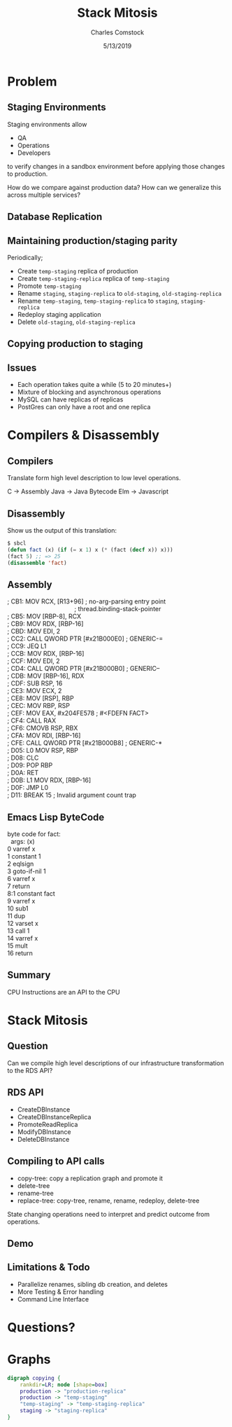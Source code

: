 #+Title: Stack Mitosis
#+Author: Charles Comstock
#+Date: 5/13/2019
#+Email: dgtized@gmail.com
#+EPRESENT_FRAME_LEVEL: 2

* Problem
** Staging Environments

   Staging environments allow
   - QA
   - Operations
   - Developers

   to verify changes in a sandbox environment
   before applying those changes to production.

   How do we compare against production data?
   How can we generalize this across multiple services?

** Database Replication

   [[file:environments.png]]

** Maintaining production/staging parity

 Periodically;

 - Create =temp-staging= replica of production
 - Create =temp-staging-replica= replica of =temp-staging=
 - Promote =temp-staging=
 - Rename =staging=, =staging-replica= to =old-staging=, =old-staging-replica=
 - Rename =temp-staging=, =temp-staging-replica= to =staging=, =staging-replica=
 - Redeploy staging application
 - Delete =old-staging=, =old-staging-replica=

** Copying production to staging

   [[file:copying.png]]

** Issues

 - Each operation takes quite a while (5 to 20 minutes+)
 - Mixture of blocking and asynchronous operations
 - MySQL can have replicas of replicas
 - PostGres can only have a root and one replica

* Compilers & Disassembly
** Compilers

   Translate form high level description to low level operations.

   C -> Assembly
   Java -> Java Bytecode
   Elm -> Javascript

** Disassembly

Show us the output of this translation:

#+begin_src lisp
  $ sbcl
  (defun fact (x) (if (= x 1) x (* (fact (decf x)) x)))
  (fact 5) ;; => 25
  (disassemble 'fact)
#+end_src
** Assembly

#+begin_verse
; CB1:    MOV RCX, [R13+96]            ; no-arg-parsing entry point
                                       ; thread.binding-stack-pointer
; CB5:    MOV [RBP-8], RCX
; CB9:    MOV RDX, [RBP-16]
; CBD:    MOV EDI, 2
; CC2:    CALL QWORD PTR [#x21B000E0]  ; GENERIC-=
; CC9:    JEQ L1
; CCB:    MOV RDX, [RBP-16]
; CCF:    MOV EDI, 2
; CD4:    CALL QWORD PTR [#x21B000B0]  ; GENERIC--
; CDB:    MOV [RBP-16], RDX
; CDF:    SUB RSP, 16
; CE3:    MOV ECX, 2
; CE8:    MOV [RSP], RBP
; CEC:    MOV RBP, RSP
; CEF:    MOV EAX, #x204FE578          ; #<FDEFN FACT>
; CF4:    CALL RAX
; CF6:    CMOVB RSP, RBX
; CFA:    MOV RDI, [RBP-16]
; CFE:    CALL QWORD PTR [#x21B000B8]  ; GENERIC-*
; D05: L0 MOV RSP, RBP
; D08:    CLC
; D09:    POP RBP
; D0A:    RET
; D0B: L1 MOV RDX, [RBP-16]
; D0F:    JMP L0
; D11:    BREAK 15                     ; Invalid argument count trap

#+end_verse

** Emacs Lisp ByteCode

   #+begin_verse
byte code for fact:
  args: (x)
0       varref    x
1       constant  1
2       eqlsign
3       goto-if-nil 1
6       varref    x
7       return
8:1     constant  fact
9       varref    x
10      sub1
11      dup
12      varset    x
13      call      1
14      varref    x
15      mult
16      return
   #+end_verse

** Summary

   CPU Instructions are an API to the CPU

* Stack Mitosis


** Question

   Can we compile high level descriptions of our infrastructure
   transformation to the RDS API?

** RDS API

 - CreateDBInstance
 - CreateDBInstanceReplica
 - PromoteReadReplica
 - ModifyDBInstance
 - DeleteDBInstance

** Compiling to API calls

 - copy-tree: copy a replication graph and promote it
 - delete-tree
 - rename-tree
 - replace-tree: copy-tree, rename, rename, redeploy, delete-tree

 State changing operations need to interpret and predict outcome from
 operations.

** Demo

** Limitations & Todo

 - Parallelize renames, sibling db creation, and deletes
 - More Testing & Error handling
 - Command Line Interface

* Questions?

* Graphs

   #+begin_src dot :exports results :results output graphics :file environments.png
     digraph environments {
       rankdir=LR; node [shape=box]
       production -> "production-replica"
       staging -> "staging-replica"
     }
   #+end_src

   #+RESULTS:
   [[file:environments.png]]

   #+begin_src dot :file copying.png
   digraph copying {
       rankdir=LR; node [shape=box]
       production -> "production-replica"
       production -> "temp-staging"
       "temp-staging" -> "temp-staging-replica"
       staging -> "staging-replica"
   }
   #+end_src

   #+RESULTS:
   [[file:copying.png]]
